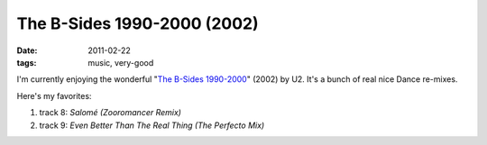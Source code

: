 The B-Sides 1990-2000 (2002)
============================

:date: 2011-02-22
:tags: music, very-good



I'm currently enjoying the wonderful "`The B-Sides 1990-2000`_" (2002)
by U2. It's a bunch of real nice Dance re-mixes.

Here's my favorites:

1. track 8: *Salomé (Zooromancer Remix)*
2. track 9: *Even Better Than The Real Thing (The Perfecto Mix)*

.. _The B-Sides 1990-2000: http://en.wikipedia.org/wiki/The_Best_of_1990–2000#Bonus_B-sides_disc
